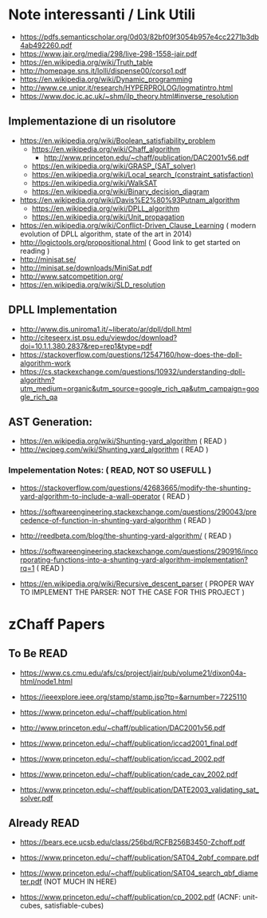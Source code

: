 * Note interessanti / Link Utili
  - https://pdfs.semanticscholar.org/0d03/82bf09f3054b957e4cc2271b3db4ab492260.pdf
  - https://www.jair.org/media/298/live-298-1558-jair.pdf
  - https://en.wikipedia.org/wiki/Truth_table
  - http://homepage.sns.it/lolli/dispense00/corso1.pdf
  - https://en.wikipedia.org/wiki/Dynamic_programming
  - http://www.ce.unipr.it/research/HYPERPROLOG/logmatintro.html
  - [[https://www.doc.ic.ac.uk/~shm/ilp_theory.html#inverse_resolution]]

** Implementazione di un risolutore
   - https://en.wikipedia.org/wiki/Boolean_satisfiability_problem
     - https://en.wikipedia.org/wiki/Chaff_algorithm
       - http://www.princeton.edu/~chaff/publication/DAC2001v56.pdf
     - https://en.wikipedia.org/wiki/GRASP_(SAT_solver)
     - https://en.wikipedia.org/wiki/Local_search_(constraint_satisfaction)
     - https://en.wikipedia.org/wiki/WalkSAT
     - https://en.wikipedia.org/wiki/Binary_decision_diagram
   - https://en.wikipedia.org/wiki/Davis%E2%80%93Putnam_algorithm
     - https://en.wikipedia.org/wiki/DPLL_algorithm
     - https://en.wikipedia.org/wiki/Unit_propagation
   - https://en.wikipedia.org/wiki/Conflict-Driven_Clause_Learning ( modern evolution of DPLL algorithm, state of the art in 2014)
   - http://logictools.org/propositional.html ( Good link to get started on reading )
   - http://minisat.se/
   - http://minisat.se/downloads/MiniSat.pdf
   - http://www.satcompetition.org/
   - [[https://en.wikipedia.org/wiki/SLD_resolution]]

** DPLL Implementation
- http://www.dis.uniroma1.it/~liberato/ar/dpll/dpll.html
- http://citeseerx.ist.psu.edu/viewdoc/download?doi=10.1.1.380.2837&rep=rep1&type=pdf
- https://stackoverflow.com/questions/12547160/how-does-the-dpll-algorithm-work
- https://cs.stackexchange.com/questions/10932/understanding-dpll-algorithm?utm_medium=organic&utm_source=google_rich_qa&utm_campaign=google_rich_qa

** AST Generation:

  - https://en.wikipedia.org/wiki/Shunting-yard_algorithm ( READ )
  - http://wcipeg.com/wiki/Shunting_yard_algorithm ( READ )
  
*** Impelementation Notes: ( READ, NOT SO USEFULL )
    - https://stackoverflow.com/questions/42683665/modify-the-shunting-yard-algorithm-to-include-a-wall-operator ( READ )
    - https://softwareengineering.stackexchange.com/questions/290043/precedence-of-function-in-shunting-yard-algorithm ( READ )

    - http://reedbeta.com/blog/the-shunting-yard-algorithm/ ( READ )
    - https://softwareengineering.stackexchange.com/questions/290916/incorporating-functions-into-a-shunting-yard-algorithm-implementation?rq=1  ( READ )

  - https://en.wikipedia.org/wiki/Recursive_descent_parser ( PROPER WAY TO IMPLEMENT THE PARSER: NOT THE CASE FOR THIS PROJECT )

* zChaff Papers
** To Be READ
- https://www.cs.cmu.edu/afs/cs/project/jair/pub/volume21/dixon04a-html/node1.html

- https://ieeexplore.ieee.org/stamp/stamp.jsp?tp=&arnumber=7225110

- https://www.princeton.edu/~chaff/publication.html
- http://www.princeton.edu/~chaff/publication/DAC2001v56.pdf
- https://www.princeton.edu/~chaff/publication/iccad2001_final.pdf
- https://www.princeton.edu/~chaff/publication/iccad_2002.pdf

- https://www.princeton.edu/~chaff/publication/cade_cav_2002.pdf
- https://www.princeton.edu/~chaff/publication/DATE2003_validating_sat_solver.pdf


** Already READ
- https://bears.ece.ucsb.edu/class/256bd/RCFB256B3450-Zchoff.pdf

- https://www.princeton.edu/~chaff/publication/SAT04_2qbf_compare.pdf
- https://www.princeton.edu/~chaff/publication/SAT04_search_qbf_diameter.pdf (NOT MUCH IN HERE)
- https://www.princeton.edu/~chaff/publication/cp_2002.pdf (ACNF: unit-cubes, satisfiable-cubes)
